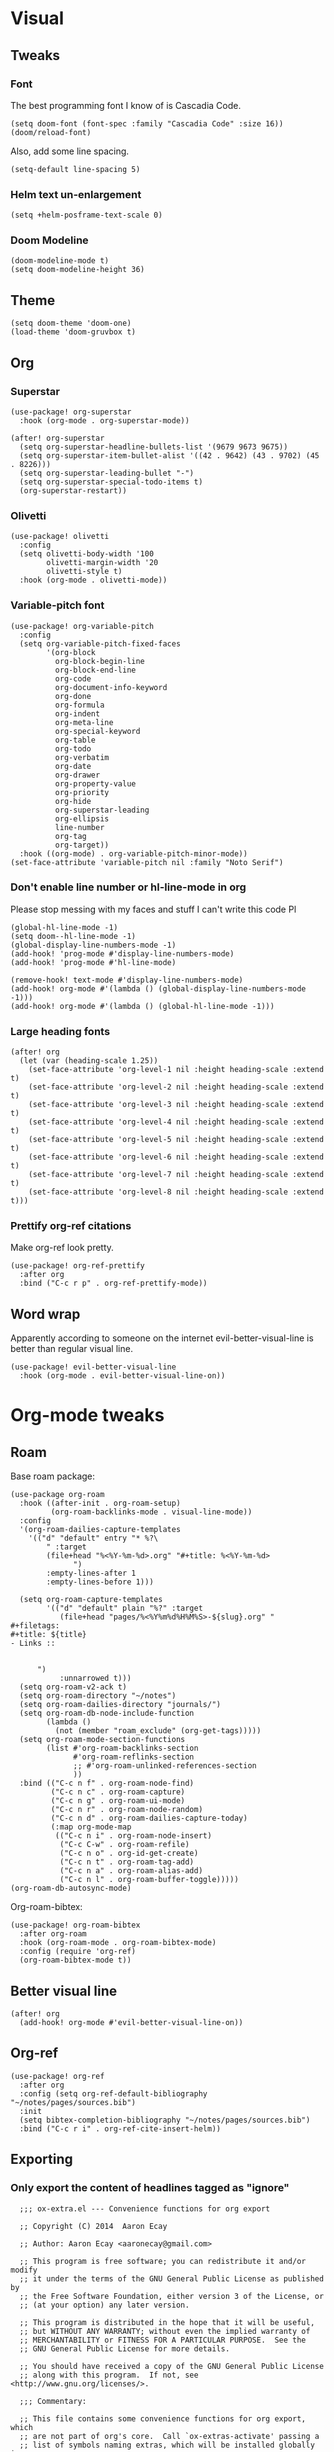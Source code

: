 #+PROPERTY: header-args :tangle yes
# -*- org-babel-hide-result-overlays: t; -*-

* Visual

** Tweaks

*** Font
The best programming font I know of is Cascadia Code.
#+begin_src elisp
(setq doom-font (font-spec :family "Cascadia Code" :size 16))
(doom/reload-font)
#+end_src

Also, add some line spacing.
#+begin_src elisp
(setq-default line-spacing 5)
#+end_src

#+RESULTS:
: 5

*** Helm text un-enlargement
#+begin_src elisp
(setq +helm-posframe-text-scale 0)
#+end_src

#+RESULTS:
: 0

*** Doom Modeline
#+begin_src elisp
(doom-modeline-mode t)
(setq doom-modeline-height 36)
#+end_src

#+RESULTS:
: 36

** Theme
#+begin_src elisp
(setq doom-theme 'doom-one)
(load-theme 'doom-gruvbox t)
#+end_src

** Org

*** Superstar
#+begin_src elisp
(use-package! org-superstar
  :hook (org-mode . org-superstar-mode))

(after! org-superstar
  (setq org-superstar-headline-bullets-list '(9679 9673 9675))
  (setq org-superstar-item-bullet-alist '((42 . 9642) (43 . 9702) (45 . 8226)))
  (setq org-superstar-leading-bullet "-")
  (setq org-superstar-special-todo-items t)
  (org-superstar-restart))
#+end_src

#+RESULTS:
: t

*** Olivetti
#+begin_src elisp
(use-package! olivetti
  :config
  (setq olivetti-body-width '100
        olivetti-margin-width '20
        olivetti-style t)
  :hook (org-mode . olivetti-mode))
#+end_src

#+RESULTS:
| (closure ((hook . org-mode-hook) (--dolist-tail--) t) (&rest _) (add-hook 'before-save-hook 'org-encrypt-entries nil t)) | er/add-org-mode-expansions | evil-better-visual-line-on | org-ref-org-menu | (closure ((hook . org-mode-hook) (--dolist-tail--) t) (&rest _) (add-hook 'before-save-hook 'org-encrypt-entries nil t)) | org-ref-prettify-mode | +lookup--init-org-mode-handlers-h | (closure ((hook . org-mode-hook) (--dolist-tail--) t) (&rest _) (add-hook 'before-save-hook 'org-encrypt-entries nil t)) | #[0 \301\211\207 [imenu-create-index-function org-imenu-get-tree] 2] | #[0 \300\301\302\303\304$\207 [add-hook change-major-mode-hook org-show-all append local] 5] | #[0 \300\301\302\303\304$\207 [add-hook change-major-mode-hook org-babel-show-result-all append local] 5] | org-babel-result-hide-spec | org-babel-hide-all-hashes | (lambda nil (global-hl-line-mode -1)) | (lambda nil (global-display-line-numbers-mode -1)) | org-variable-pitch-minor-mode | olivetti-mode | org-superstar-mode | doom-disable-show-paren-mode-h | doom-disable-show-trailing-whitespace-h | +org-enable-auto-reformat-tables-h | +org-enable-auto-update-cookies-h | +org-make-last-point-visible-h | evil-org-mode | toc-org-enable | flyspell-mode | embrace-org-mode-hook | org-eldoc-load | +literate-enable-recompile-h |

*** Variable-pitch font
#+begin_src elisp
(use-package! org-variable-pitch
  :config
  (setq org-variable-pitch-fixed-faces
        '(org-block
          org-block-begin-line
          org-block-end-line
          org-code
          org-document-info-keyword
          org-done
          org-formula
          org-indent
          org-meta-line
          org-special-keyword
          org-table
          org-todo
          org-verbatim
          org-date
          org-drawer
          org-property-value
          org-priority
          org-hide
          org-superstar-leading
          org-ellipsis
          line-number
          org-tag
          org-target))
  :hook ((org-mode) . org-variable-pitch-minor-mode))
(set-face-attribute 'variable-pitch nil :family "Noto Serif")
#+end_src

#+RESULTS:

*** Don't enable line number  or hl-line-mode in org
Please stop messing with my faces and stuff I can't write this code Pl
#+begin_src elisp
(global-hl-line-mode -1)
(setq doom--hl-line-mode -1)
(global-display-line-numbers-mode -1)
(add-hook! 'prog-mode #'display-line-numbers-mode)
(add-hook! 'prog-mode #'hl-line-mode)

(remove-hook! text-mode #'display-line-numbers-mode)
(add-hook! org-mode #'(lambda () (global-display-line-numbers-mode -1)))
(add-hook! org-mode #'(lambda () (global-hl-line-mode -1)))
#+end_src

#+RESULTS:

*** Large heading fonts
#+begin_src elisp
(after! org
  (let (var (heading-scale 1.25))
    (set-face-attribute 'org-level-1 nil :height heading-scale :extend t)
    (set-face-attribute 'org-level-2 nil :height heading-scale :extend t)
    (set-face-attribute 'org-level-3 nil :height heading-scale :extend t)
    (set-face-attribute 'org-level-4 nil :height heading-scale :extend t)
    (set-face-attribute 'org-level-5 nil :height heading-scale :extend t)
    (set-face-attribute 'org-level-6 nil :height heading-scale :extend t)
    (set-face-attribute 'org-level-7 nil :height heading-scale :extend t)
    (set-face-attribute 'org-level-8 nil :height heading-scale :extend t)))
#+end_src

#+RESULTS:

*** Prettify org-ref citations
Make org-ref look pretty.
#+begin_src elisp
(use-package! org-ref-prettify
  :after org
  :bind ("C-c r p" . org-ref-prettify-mode))
#+end_src

#+RESULTS:
: org-ref-prettify-mode

** Word wrap
Apparently according to someone on the internet evil-better-visual-line is better than regular visual line.
#+begin_src elisp :tangle no
(use-package! evil-better-visual-line
  :hook (org-mode . evil-better-visual-line-on))
#+end_src

* Org-mode tweaks

** Roam
Base roam package:
#+begin_src elisp
(use-package org-roam
  :hook ((after-init . org-roam-setup)
         (org-roam-backlinks-mode . visual-line-mode))
  :config
  '(org-roam-dailies-capture-templates
    '(("d" "default" entry "* %?\
        " :target
        (file+head "%<%Y-%m-%d>.org" "#+title: %<%Y-%m-%d>
              ")
        :empty-lines-after 1
        :empty-lines-before 1)))

  (setq org-roam-capture-templates
        '(("d" "default" plain "%?" :target
           (file+head "pages/%<%Y%m%d%H%M%S>-${slug}.org" "
,#+filetags:
,#+title: ${title}
- Links ::


      ")
           :unnarrowed t)))
  (setq org-roam-v2-ack t)
  (setq org-roam-directory "~/notes")
  (setq org-roam-dailies-directory "journals/")
  (setq org-roam-db-node-include-function
        (lambda ()
          (not (member "roam_exclude" (org-get-tags)))))
  (setq org-roam-mode-section-functions
        (list #'org-roam-backlinks-section
              #'org-roam-reflinks-section
              ;; #'org-roam-unlinked-references-section
              ))
  :bind (("C-c n f" . org-roam-node-find)
         ("C-c n c" . org-roam-capture)
         ("C-c n g" . org-roam-ui-mode)
         ("C-c n r" . org-roam-node-random)
         ("C-c n d" . org-roam-dailies-capture-today)
         (:map org-mode-map
          (("C-c n i" . org-roam-node-insert)
           ("C-c C-w" . org-roam-refile)
           ("C-c n o" . org-id-get-create)
           ("C-c n t" . org-roam-tag-add)
           ("C-c n a" . org-roam-alias-add)
           ("C-c n l" . org-roam-buffer-toggle)))))
(org-roam-db-autosync-mode)
#+end_src

#+RESULTS:
: t

Org-roam-bibtex:
#+begin_src elisp
  (use-package! org-roam-bibtex
    :after org-roam
    :hook (org-roam-mode . org-roam-bibtex-mode)
    :config (require 'org-ref)
    (org-roam-bibtex-mode t))
#+end_src

#+RESULTS:

** Better visual line
#+begin_src elisp
(after! org
  (add-hook! org-mode #'evil-better-visual-line-on))
#+end_src

#+RESULTS:

** Org-ref
#+begin_src elisp
  (use-package! org-ref
    :after org
    :config (setq org-ref-default-bibliography "~/notes/pages/sources.bib")
    :init
    (setq bibtex-completion-bibliography "~/notes/pages/sources.bib")
    :bind ("C-c r i" . org-ref-cite-insert-helm))
#+end_src

#+RESULTS:
: org-ref-cite-insert-helm

** Exporting

*** Only export the content of headlines tagged as "ignore"
#+begin_src elisp
    ;;; ox-extra.el --- Convenience functions for org export

    ;; Copyright (C) 2014  Aaron Ecay

    ;; Author: Aaron Ecay <aaronecay@gmail.com>

    ;; This program is free software; you can redistribute it and/or modify
    ;; it under the terms of the GNU General Public License as published by
    ;; the Free Software Foundation, either version 3 of the License, or
    ;; (at your option) any later version.

    ;; This program is distributed in the hope that it will be useful,
    ;; but WITHOUT ANY WARRANTY; without even the implied warranty of
    ;; MERCHANTABILITY or FITNESS FOR A PARTICULAR PURPOSE.  See the
    ;; GNU General Public License for more details.

    ;; You should have received a copy of the GNU General Public License
    ;; along with this program.  If not, see <http://www.gnu.org/licenses/>.

    ;;; Commentary:

    ;; This file contains some convenience functions for org export, which
    ;; are not part of org's core.  Call `ox-extras-activate' passing a
    ;; list of symbols naming extras, which will be installed globally in
    ;; your org session.
    ;;
    ;; For example, you could include the following in your .emacs file:
    ;;
    ;;    (require 'ox-extra)
    ;;    (ox-extras-activate '(latex-header-blocks ignore-headlines))
    ;;

    ;; Currently available extras:

    ;; - `latex-header-blocks' -- allow the use of latex blocks, the
    ;; contents of which which will be interpreted as #+latex_header lines
    ;; for export.  These blocks should be tagged with #+header: :header
    ;; yes.  For example:
    ;; #+header: :header yes
    ;; #+begin_export latex
    ;;   ...
    ;; #+end_export

    ;; - `ignore-headlines' -- allow a headline (but not its children) to
    ;; be ignored.  Any headline tagged with the 'ignore' tag will be
    ;; ignored (i.e. will not be included in the export), but any child
    ;; headlines will not be ignored (unless explicitly tagged to be
    ;; ignored), and will instead have their levels promoted by one.

    ;; TODO:
    ;; - add a function to org-mode-hook that looks for a ox-extras local
    ;;   variable and activates the specified extras buffer-locally
    ;; - allow specification of desired extras to be activated via
    ;;   customize

    ;;; Code:

    (require 'ox)
    (eval-when-compile (require 'cl))

    (defun org-latex-header-blocks-filter (backend)
      (when (org-export-derived-backend-p backend 'latex)
        (let ((positions
         (org-element-map (org-element-parse-buffer 'greater-element nil) 'export-block
           (lambda (block)
             (when (and (string= (org-element-property :type block) "LATEX")
            (string= (org-export-read-attribute
                :header block :header)
               "yes"))
         (list (org-element-property :begin block)
               (org-element-property :end block)
               (org-element-property :post-affiliated block)))))))
          (mapc (lambda (pos)
            (goto-char (nth 2 pos))
            (destructuring-bind
          (beg end &rest ignore)
          (org-edit-src-find-region-and-lang)
        (let ((contents-lines (split-string
                   (buffer-substring-no-properties beg end)
                   "\n")))
          (delete-region (nth 0 pos) (nth 1 pos))
          (dolist (line contents-lines)
            (insert (concat "#+latex_header: "
                (replace-regexp-in-string "\\` *" "" line)
                "\n"))))))
          ;; go in reverse, to avoid wrecking the numeric positions
          ;; earlier in the file
          (reverse positions)))))


    ;; During export headlines which have the "ignore" tag are removed
    ;; from the parse tree.  Their contents are retained (leading to a
    ;; possibly invalid parse tree, which nevertheless appears to function
    ;; correctly with most export backends) all children headlines are
    ;; retained and are promoted to the level of the ignored parent
    ;; headline.
    ;;
    ;; This makes it possible to add structure to the original Org-mode
    ;; document which does not effect the exported version, such as in the
    ;; following examples.
    ;;
    ;; Wrapping an abstract in a headline
    ;;
    ;;     * Abstract                        :ignore:
    ;;     #+LaTeX: \begin{abstract}
    ;;     #+HTML: <div id="abstract">
    ;;
    ;;     ...
    ;;
    ;;     #+HTML: </div>
    ;;     #+LaTeX: \end{abstract}
    ;;
    ;; Placing References under a headline (using ox-bibtex in contrib)
    ;;
    ;;     * References                     :ignore:
    ;;     #+BIBLIOGRAPHY: dissertation plain
    ;;
    ;; Inserting an appendix for LaTeX using the appendix package.
    ;;
    ;;     * Appendix                       :ignore:
    ;;     #+LaTeX: \begin{appendices}
    ;;     ** Reproduction
    ;;     ...
    ;;     ** Definitions
    ;;     #+LaTeX: \end{appendices}
    ;;
    (defun org-export-ignore-headlines (data backend info)
      "Remove headlines tagged \"ignore\" retaining contents and promoting children.
    Each headline tagged \"ignore\" will be removed retaining its
    contents and promoting any children headlines to the level of the
    parent."
      (org-element-map data 'headline
        (lambda (object)
          (when (member "ignore" (org-element-property :tags object))
            (let ((level-top (org-element-property :level object))
                  level-diff)
              (mapc (lambda (el)
                      ;; recursively promote all nested headlines
                      (org-element-map el 'headline
                        (lambda (el)
                          (when (equal 'headline (org-element-type el))
                            (unless level-diff
                              (setq level-diff (- (org-element-property :level el)
                                                  level-top)))
                            (org-element-put-property el
                              :level (- (org-element-property :level el)
                                        level-diff)))))
                      ;; insert back into parse tree
                      (org-element-insert-before el object))
                    (org-element-contents object)))
            (org-element-extract-element object)))
        info nil)
      data)

    (defconst ox-extras
      '((latex-header-blocks org-latex-header-blocks-filter org-export-before-parsing-hook)
        (ignore-headlines org-export-ignore-headlines org-export-filter-parse-tree-functions))
      "A list of org export extras that can be enabled.
    Should be a list of items of the form (NAME FN HOOK).  NAME is a
    symbol, which can be passed to `ox-extras-activate'.  FN is a
    function which will be added to HOOK.")

    (defun ox-extras-activate (extras)
      "Activate certain org export extras.
    EXTRAS should be a list of extras (defined in `ox-extras') which
    should be activated."
      (dolist (extra extras)
        (let* ((lst (assq extra ox-extras))
         (fn (nth 1 lst))
         (hook (nth 2 lst)))
          (when (and fn hook)
      (add-hook hook fn)))))

    (defun ox-extras-deactivate (extras)
      "Deactivate certain org export extras.
    This function is the opposite of `ox-extras-activate'.  EXTRAS
    should be a list of extras (defined in `ox-extras') which should
    be activated."
      (dolist (extra extras)
        (let* ((lst (assq extra ox-extras))
         (fn (nth 1 lst))
         (hook (nth 2 lst)))
          (when (and fn hook)
      (remove-hook hook fn)))))

  (ox-extras-activate '(ignore-headlines))

#+end_src

*** Latex Configuration
These are necessary for something, I'm not sure why but I'll keep them anyway.
#+begin_src elisp
(require 'org-ref-scopus)
(require 'org-ref-pubmed)
(require 'org-ref-sci-id)
#+end_src

#+RESULTS:
: org-ref-sci-id

CSL styles are found under [[~/.emacs.doom/.local/straight/repos/org-ref/citeproc/csl-styles/]]
Possibilities are: 
- ~elsevier-with-titles.csl~
- ~chicago-author-date-16th-edition.csl~
- ~apa-5th-edition.csl~
- ~elsevier-harvard.csl~
- ~apa-numeric-superscript-brackets.csl~
 
I also have my own styles in [[~/.emacs.doom/tex/csl/]]. More can be found online at https://github.com/citation-style-language/styles
#+begin_src emacs-lisp
(setq org-ref-csl-default-style "~/.emacs.doom/tex/csl/association-for-computing-machinery.csl")
#+end_src

#+RESULTS:
: ~/.emacs.doom/tex/csl/association-for-computing-machinery.csl

Set up the default bibliography and export variables:
#+begin_src emacs-lisp :tangle yes
(setq org-ref-default-bibliography "~/notes/pages/sources.bib")
(setq reftex-default-bibliography "~/notes/pages/sources.bib")
(setq org-export-with-broken-links t)
(setq latex-run-command "xelatex")
(setq bibtex-dialect 'biblatex)
(setq org-cite-export-processors nil)
;(setq org-cite-biblatex-options "backend=bibtex,sortcites=true,citestyle=numeric-comp,defernumbers=true") isn't usedanymore ecause not processing with org-cite
(setq org-latex-pdf-process
'("%latex -interaction nonstopmode -output-directory %o %f" "bibtex %b" "%latex -interaction nonstopmode -output-directory %o %f" "%latex -interaction nonstopmode -output-directory %o %f"))

#+end_src

#+RESULTS:
| %latex -interaction nonstopmode -output-directory %o %f | bibtex %b | %latex -interaction nonstopmode -output-directory %o %f | %latex -interaction nonstopmode -output-directory %o %f |

Always use these packages in latex exports.
#+begin_src elisp
(setq org-latex-default-packages-alist '(("AUTO" "inputenc" t
                                     ('latex-run-command))
                                        ("T1" "fontenc" t
                                     ('latex-run-command))
                                        (#1="" "graphicx" t)
                                        (#1# "grffile" t)
                                        ("backend=bibtex,sortcites=true,style=numeric-comp,defernumbers=true" "biblatex" t)
                                        ;("numbers,sort&compress" "natbib" t)
                                        (#1# "longtable" nil)
                                        (#1# "wrapfig" nil)
                                        (#1# "rotating" nil)
                                        ("normalem" "ulem" t)
                                        (#1# "amsmath" t)
                                        (#1# "textcomp" t)
                                        (#1# "amssymb" t)
                                        (#1# "capt-of" nil)
                                        (#1# "hyperref" nil)))

#+end_src

*** Pandoc
#+begin_src elisp
(use-package! ox-pandoc)
#+end_src

** Org-noter
#+begin_src elisp
  (use-package! org-noter-pdftools)
  (use-package! org-noter
    :config
    (require 'org-noter-pdftools))
#+end_src

#+RESULTS:
: t
** Scientific Writing

*** Bibliography stuff
#+begin_src elisp
(setq
 bibtex-autokey-titlewords 3
 bibtex-completion-bibliography '("~/notes/pages/sources.bib")
 bibtex-completion-library-path '("~/notes/pages/bibtex-pdfs/"))

(use-package! helm-bibtex
  :after org-ref)
#+end_src

#+RESULTS:
| ~/notes/pages/bibtex-pdfs/ |

** Agenda

*** Misc config
#+begin_src elisp
(add-hook! org-agenda #'org-agenda-to-appt)
(map! :map global :m "C-c a" 'org-agenda)

(after! org
  (setq org-agenda-columns-add-appointments-to-effort-sum t
        org-todo-keywords '((sequence "TODO(t)" "NEXT(n)" "PROG(r)" "EXTD(e!)" "POST(p@!/@!)" "|" "DONE(d!)" "CNCL(c@!/@!)"  "FAIL(f!)"))
        org-agenda-span 1
        org-deadline-warning-days 99
        org-agenda-skip-deadline-if-done nil
        org-habit-show-all-today t
        org-habit-show-habits-only-for-today nil
        org-agenda-start-day "-0d"
        org-agenda-skip-timestamp-if-done nil
        org-agenda-skip-deadline-if-done nil
        org-agenda-skip-scheduled-if-deadline-is-shown 'not-today;'repeated-after-deadline
        org-agenda-skip-timestamp-if-deadline-is-shown nil
        org-agenda-entry-text-maxlines 20
        org-agenda-include-diary t
        org-agenda-prefix-format " %?-3t %-11s %3e "
        org-agenda-keyword-format '("")
        org-agenda-remove-tags t
        org-agenda-sorting-strategy '(;(agenda deadline-down todo-state-up effort-down priority-down  category-keep)
                                      (agenda time-up deadline-up priority-down todo-state-down effort-down scheduled-up)
                                      (todo priority-down category-keep)
                                      (tags priority-down category-keep)
                                      (search category-keep))
        org-agenda-skip-scheduled-if-done t
        org-agenda-span 'day))

(after! org
  (setq org-agenda-custom-commands
        '(("g" "Good agenda"
           ((agenda ""
                    ((org-agenda-overriding-header "Agenda and Tonight's Homework")))
            (alltodo ""
                     ((org-agenda-overriding-header "PROJECTS")
                      (org-agenda-prefix-format " %?-3t %?-11s %3e ")
                      (org-super-agenda-groups
                       '((:discard (:todo "SOMEDAY" :not (:tag "PROJECT")))
                         (:auto-outline-path t)
                         (:discard
                          (:anything))))))
            (alltodo ""
                     ((org-agenda-overriding-header "Other")
                      (org-agenda-prefix-format " %?-3t %3e ")
                      (org-super-agenda-groups
                       '((:name "Bucket List" :and
                          (:todo "SOMEDAY" :tag "PERSONAL")
                          :order 1)
                         (:name "Someday Maybe" :todo "SOMEDAY" :order 10)
                         (:name "Everything Else" :anything t :order 20))))))
           nil nil)
          ("n" "Agenda and all TODOs"
           ((agenda "" nil)
            (alltodo "" nil))
           nil))))
    #+end_src

    #+RESULTS:
    | g | Good agenda          | ((agenda  ((org-agenda-overriding-header Agenda and Tonight's Homework))) (alltodo  ((org-agenda-overriding-header PROJECTS) (org-agenda-prefix-format  %?-3t %?-11s %3e ) (org-super-agenda-groups '((:discard (:todo SOMEDAY :not (:tag PROJECT))) (:auto-outline-path t) (:discard (:anything)))))) (alltodo  ((org-agenda-overriding-header Other) (org-agenda-prefix-format  %?-3t %3e ) (org-super-agenda-groups '((:name Bucket List :and (:todo SOMEDAY :tag PERSONAL) :order 1) (:name Someday Maybe :todo SOMEDAY :order 10) (:name Everything Else :anything t :order 20)))))) | nil | nil |
    | n | Agenda and all TODOs | ((agenda  nil) (alltodo  nil))                                                                                                                                                                                                                                                                                                                                                                                                                                                                                                                                                            | nil |     |

*** Agenda files
#+begin_src elisp
 (setq org-agenda-files
	 '("~/notes/pages/20220204195459-english_essay_the_black_cat_due_2022_02_11.org" "~/Documents/personal.org" "~/notes/pages/Science Research CO2 Monitor Project Proposal.org" "~/notes/pages/20220120165322-meeting_with_dr_van_essen_2022_01_20.org" "~/notes/pages/20220112171535-english_top_nine_writing_2022_01_12.org" "~/notes/pages/20211121135742-health_stress_poster.org" "~/notes/pages/20211121134239-science_research_presentation_2021_11_22.org" "~/notes/pages/20211111211405-meeting_with_dr_van_essen_2021_11_11.org" "~/notes/journals/2021-11-01.org" "/home/jadench/notes/journals/2021-10-17.org" "/home/jadench/notes/journals/2021_09_20.org" "/home/jadench/notes/pages/20210921110418-how_to_science_research_presentations.org" "/home/jadench/notes/pages/20210921110743-science_research_co2_monitor_project_presentation.org" "/home/jadench/notes/pages/20210928124526-abigail_finan_psilocybin_presentation_notes.org" "/home/jadench/notes/pages/20210929180741-something.org" "/home/jadench/notes/pages/20211005212814-sketching_polynomials.org" "/home/jadench/notes/pages/20211005212849-math.org" "/home/jadench/notes/pages/20211005213010-synthetic_division.org" "/home/jadench/notes/pages/20211005213056-polynomial_long_division.org" "/home/jadench/notes/pages/20211005213445-multiplicity_polynomials.org" "/home/jadench/notes/pages/20211005214032-rational_root_theorem.org" "/home/jadench/notes/pages/20211005215139-remainder_theorem.org" "/home/jadench/notes/pages/20211005215907-complex_numbers.org" "/home/jadench/notes/pages/20211007174547-columbia_science_honors_program.org" "/home/jadench/notes/pages/20211007181548-computer_science_club.org" "/home/jadench/notes/pages/20211009100017-columbia_shp_introduction_to_algorithms.org" "/home/jadench/notes/pages/20211009101036-insertion_sort.org" "/home/jadench/notes/pages/20211009101111-algorithm.org" "/home/jadench/notes/pages/20211009101307-computers.org" "/home/jadench/notes/pages/20211009101319-programming.org" "/home/jadench/notes/pages/20211009101702-sorting_problem.org" "/home/jadench/notes/pages/20211009101920-substring_matching_problem.org" "/home/jadench/notes/pages/20211009102140-shortest_path_problem.org" "/home/jadench/notes/pages/20211009102410-largest_common_substring.org" "/home/jadench/notes/pages/20211009102514-dynamic_programming.org" "/home/jadench/notes/pages/20211009102622-topological_sort_problem.org" "/home/jadench/notes/pages/20211009110344-bubble_sort.org" "/home/jadench/notes/pages/20211009111219-in_place_sorting.org" "/home/jadench/notes/pages/20211009111627-worst_case_analysis.org" "/home/jadench/notes/pages/20211009111859-average_case_analysis.org" "/home/jadench/notes/pages/20211009114137-selection_sort_algorithm.org" "/home/jadench/notes/pages/20211009114325-merge_sort_algorithm.org" "/home/jadench/notes/pages/20211009114412-quick_sort_algorithm.org" "/home/jadench/notes/pages/20211009114620-heap_sort_algorithm.org" "/home/jadench/notes/pages/20211009114652-counting_sort_algorithm.org" "/home/jadench/notes/pages/20211009114717-radix_sort_algorithm.org" "/home/jadench/notes/pages/20211009114729-bucket_sort_algorithm.org" "/home/jadench/notes/pages/20211010144854-keyboard_lubrication.org" "/home/jadench/notes/pages/20211010144923-mechanical_keyboards.org" "/home/jadench/notes/pages/20211010144952-computer_projects.org" "/home/jadench/notes/pages/20211010145035-mechanical_keyswitches.org" "/home/jadench/notes/pages/20211010155257-gaming.org" "/home/jadench/notes/pages/20211010155325-hobbies.org" "/home/jadench/notes/pages/20211015140410-test_file.org" "/home/jadench/notes/pages/20211017151707-yes.org" "/home/jadench/notes/pages/20211023094336-big_o_notation.org" "/home/jadench/notes/pages/20211023101235-lower_bound_of_sorting.org" "/home/jadench/notes/pages/20211023101517-solving_recursions.org" "/home/jadench/notes/pages/20211023104904-master_s_theorem.org" "/home/jadench/notes/pages/20211023141802-sketching_rational_expressions.org" "/home/jadench/notes/pages/20211023151759-rational_expression.org" "/home/jadench/notes/pages/20211025183045-head_tracking.org" "/home/jadench/notes/pages/How To_ Science Research Project Proposals.org" "/home/jadench/notes/pages/How-To--Research Project Proposals.org" "/home/jadench/notes/pages/Science Research CO2 Monitor Project.org" "/home/jadench/notes/pages/Science Research.org" "/home/jadench/notes/pages/asdfadsfasdf.org" "/home/jadench/notes/pages/contents.org" "/home/jadench/notes/pages/somethingasdfasdfasdfasdfasdf.org" "/home/jadench/notes/pages/test.org" "~/notes/pages/20211023101517-solving_recursions.org" "/home/jadench/notes/daily/2021-10-07.org" "/home/jadench/notes/daily/2021-10-08.org" "/home/jadench/notes/pages/How-To--Research Project Proposals.org" "/home/jadench/notes/pages/contents.org" "/home/jadench/notes/pages/somethingasdfasdfasdfasdfasdf.org" "/home/jadench/notes/pages/test.org" "/home/jadench/Dropbox/todo-two.org" "/home/jadench/Dropbox/APCSP/apcsp.org" "/home/jadench/Dropbox/non_school_academics.org" "/home/jadench/.emacs.d/settings.org"))
#+end_src

*** Org-super-agenda
#+begin_src elisp
(use-package! org-super-agenda)
(setq org-super-agenda-header-map (make-sparse-keymap)
      org-super-agenda-groups
      `(
        (:name "Today's Schedule" :time-grid t :order 2)
        (:name "Meetings" :tag "meeting" :tag "clubs" :tag "club" :order 2)
        (:name "OVERDUE"
         :and (:not (:todo "CNCL" :todo "DONE" :todo "FAIL") :deadline past)
         :order 1)
        (:name "School Habits" :and (:tag "school" :tag "habit") :order 4)
        (:name "Homework"
         :and (:tag "school" :tag "homework" :deadline (before ,(org-read-date nil nil "+8d")))
         :order 5 )
        (:name "Tests and Quizzes" :tag
         ("test" "quiz" "assessment" "conference")
         :order 3)
        (:name "Upcoming Schoolwork/Homework"
         :and (:tag ("school" "homework") :deadline future)
         :order 6)
        (:name "Personal Habits"
         :and (:tag "personal" :habit t)
         :order 8)
        (:name "Personal TODO list"
         :tag ("personal")
         :order 7)
        (:name "Emails" :tag "email" :order 8)
        (:name "Scheduled work"
         :scheduled t
         :order 10)
        (:time-grid t)
        (:discard (:tag "drill"))))
(add-hook! org-agenda-before-finalize #'org-super-agenda-mode)
(org-super-agenda-mode)
#+end_src

*** Capture Templates
:PROPERTIES:
:ID:       2698de88-4357-4b92-b7b7-e252794cae20
:END:
#+begin_src elisp
  (global-set-key (kbd "C-c c") 'org-capture)
  (setq org-capture-templates
        '(("p" "Personal TODO" entry
           (file+headline "~/Documents/personal.org" "Personal TODO list")
           "* TODO %^{Headline} :personal:%^{Tags}:
SCHEDULED: %^{Scheduled}t DEADLINE: %^{Deadline}t
:PROPERTIES:
:EFFORT: %^{Effort}
:END:
  ")
          ("H" "Habit" entry
           (file+headline "~/Documents/personal.org" "Personal TODO list")
           "* TODO %^{Headline} :personal:habit:%^{Tags}:
SCHEDULED: %^{Scheduled}t
:PROPERTIES:
:EFFORT: %^{Effort}
:STYLE: habit
:END:
  ")
          ("n" "Quick note" entry
           (file+headline "~/Documents/personal.org" "Quick Notes")
           "* %^{Headline}
      ENTERED: %U
    " :prepend t)
          ("a" "Test/Assessment/Quiz " entry
           (file "~/org/todo.org")
           "* %^{Test Name} :school:%^{Tags}:
DEADLINE: %^{Deadline}t ENTERED: %U" :prepend t :time-prompt t)
        ("P" "Project TODO" entry
         (file "~/org/todo.org")
         "* TODO %^{Project name} [/] :project:%^{Tags}:
SCHEDULED: %^{Scheduled}t DEADLINE: %^{Deadline}t ENTERED: %U" :prepend t :time-prompt t)
        ("e" "Email TODO" entry
         (file "~/org/todo.org")
         "* TODO %^{Task} :email:%^{Tags}:
DEADLINE: %^{Deadline}t ENTERED: %U" :prepend t :time-prompt t)
        ("m" "Meeting entry" entry
         (file "~/org/todo.org")
         "* %^{prompt} :meeting:%^{tags}:
    DEADLINE: %^{Deadline}T ENTERED: %U" :prepend t :time-prompt t)
        ("h" "Homework entry" entry
         (file "~/org/todo.org")
         "* TODO %^{prompt}    :school:homework:
DEADLINE: %^{Deadline}t ENTERED %U
:PROPERTIES:
:EFFORT: %^{Effort}
:END:
  " :prepend t :time-prompt t)))
#+end_src

#+RESULTS:
| p | Personal TODO | entry | (file+headline ~/Documents/personal.org Personal TODO list) | * TODO %^{Headline} :personal:%^{Tags}: |

** Auto list

#+begin_src elisp
  (use-package! org-autolist
    :after org
    :config (add-hook 'org-mode-hook (lambda () (org-autolist-mode t))))
#+end_src

** List promotion and demotion
#+begin_src elisp
(after! org (setq org-list-demote-modify-bullet '(("-" . "+") ("+" . "*") ("*" . "*"))))
#+end_src

#+RESULTS:
: ((- . +) (+ . *) (* . *))

** Blank line on headlines
It's nice to have some space before and after headlines.
#+begin_src elisp
(after! evil-org
  (setq org-blank-before-new-entry '((heading . always) (plain-list-item))
        org-ascii-headline-spacing '(1 . 2))
  (map! :map evil-org-mode-map
        :desc "Insert heading, respecting content below"
        :nvi "<C-return>" 'evil-org-org-insert-heading-respect-content-below))
#+end_src

#+RESULTS:

** Quick tagging
#+begin_src elisp
(setq! org-use-fast-tag-selection 't)
#+end_src

#+RESULTS:
: t

* Completion

** Ivy
#+begin_src elisp
(use-package! ivy
  :demand t
  :config
  (ivy-mode t))
#+end_src

#+RESULTS:
: t
